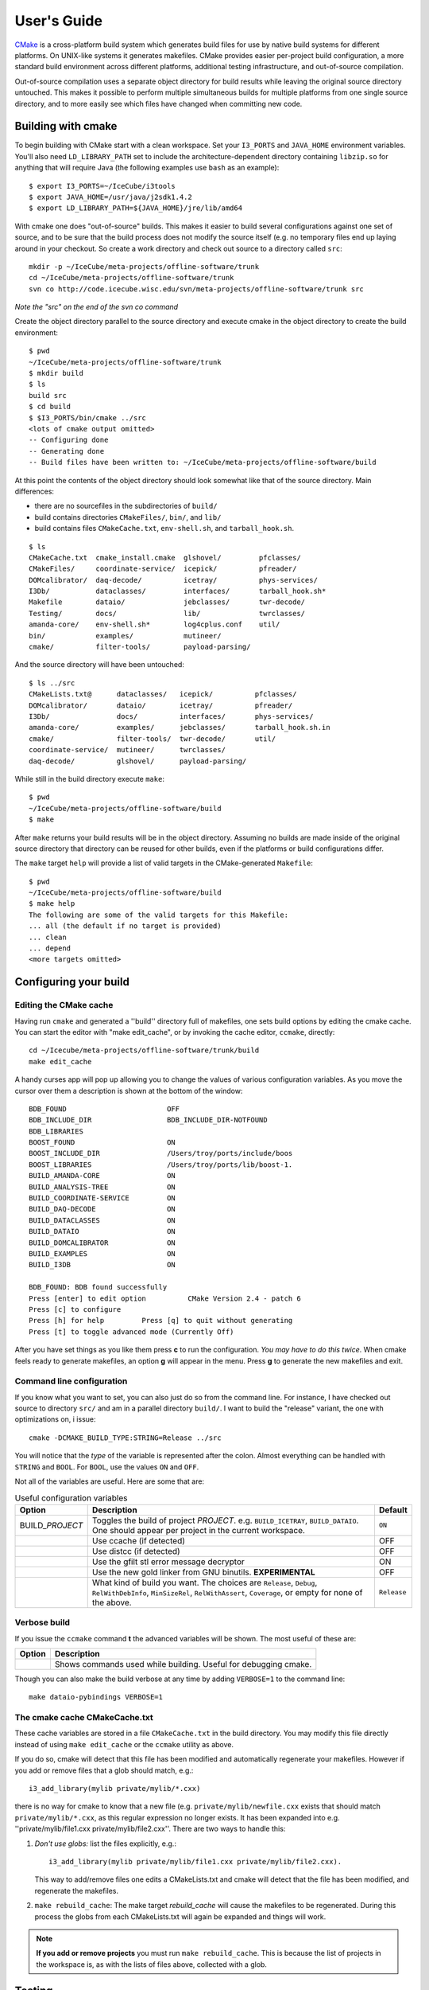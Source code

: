 User's Guide
------------

.. highlight:: sh 

`CMake <http://www.cmake.org/>`_ is a cross-platform build system which
generates build files for use by native build systems for different
platforms.  On UNIX-like systems it generates makefiles.  CMake provides 
easier per-project build configuration, a more standard build
environment across different platforms, additional testing infrastructure, 
and out-of-source compilation.

Out-of-source compilation uses a separate object directory for build
results while leaving the original source directory untouched.  This
makes it possible to perform multiple simultaneous builds for multiple
platforms from one single source directory, and to more easily see 
which files have changed when committing new code.

Building with cmake
^^^^^^^^^^^^^^^^^^^

To begin building with CMake start with a clean workspace.  Set your
``I3_PORTS`` and ``JAVA_HOME`` environment variables.  You'll also need
``LD_LIBRARY_PATH`` set to include the architecture-dependent directory
containing ``libzip.so`` for anything that will require Java (the
following examples use ``bash`` as an example)::

  $ export I3_PORTS=~/IceCube/i3tools
  $ export JAVA_HOME=/usr/java/j2sdk1.4.2
  $ export LD_LIBRARY_PATH=${JAVA_HOME}/jre/lib/amd64

With cmake one does "out-of-source" builds.  This makes it easier to
build several configurations against one set of source, and to be sure
that the build process does not modify the source itself (e.g. no
temporary files end up laying around in your checkout.  So create a
work directory and check out source to a directory called ``src``:

::

  mkdir -p ~/IceCube/meta-projects/offline-software/trunk
  cd ~/IceCube/meta-projects/offline-software/trunk
  svn co http://code.icecube.wisc.edu/svn/meta-projects/offline-software/trunk src

*Note the "src" on the end of the svn co command*

Create the object directory parallel to the source directory and
execute cmake in the object directory to create the build environment::

  $ pwd
  ~/IceCube/meta-projects/offline-software/trunk
  $ mkdir build
  $ ls
  build src
  $ cd build
  $ $I3_PORTS/bin/cmake ../src
  <lots of cmake output omitted>
  -- Configuring done
  -- Generating done
  -- Build files have been written to: ~/IceCube/meta-projects/offline-software/build
                    
At this point the contents of the object directory should look
somewhat like that of the source directory.  Main differences:

* there are no sourcefiles in the subdirectories of ``build/``
* build contains directories ``CMakeFiles/``, ``bin/``, and ``lib/``
* build contains files ``CMakeCache.txt``, ``env-shell.sh``, 
  and ``tarball_hook.sh``.

::

  $ ls
  CMakeCache.txt  cmake_install.cmake  glshovel/         pfclasses/
  CMakeFiles/     coordinate-service/  icepick/          pfreader/
  DOMcalibrator/  daq-decode/          icetray/          phys-services/
  I3Db/           dataclasses/         interfaces/       tarball_hook.sh*
  Makefile        dataio/              jebclasses/       twr-decode/
  Testing/        docs/                lib/              twrclasses/
  amanda-core/    env-shell.sh*        log4cplus.conf    util/
  bin/            examples/            mutineer/
  cmake/          filter-tools/        payload-parsing/

And the source directory will have been untouched::

  $ ls ../src
  CMakeLists.txt@      dataclasses/   icepick/          pfclasses/
  DOMcalibrator/       dataio/        icetray/          pfreader/
  I3Db/                docs/          interfaces/       phys-services/
  amanda-core/         examples/      jebclasses/       tarball_hook.sh.in
  cmake/               filter-tools/  twr-decode/       util/ 
  coordinate-service/  mutineer/      twrclasses/
  daq-decode/          glshovel/      payload-parsing/  
  
While still in the build directory execute ``make``::

  $ pwd
  ~/IceCube/meta-projects/offline-software/build
  $ make

After ``make`` returns your build results will be in the
object directory.  Assuming no builds are made inside of the original
source directory that directory can be reused for other builds, even if
the platforms or build configurations differ.

The ``make`` target ``help`` will provide a list of
valid targets in the CMake-generated ``Makefile``::

  $ pwd
  ~/IceCube/meta-projects/offline-software/build
  $ make help
  The following are some of the valid targets for this Makefile:
  ... all (the default if no target is provided)
  ... clean
  ... depend
  <more targets omitted>

.. _rebuild_cache: 

Configuring your build
^^^^^^^^^^^^^^^^^^^^^^

Editing the CMake cache
"""""""""""""""""""""""

Having run ``cmake`` and generated a ''build'' directory full of
makefiles, one sets build options by editing the cmake cache.  You can
start the editor with "make edit_cache", or by invoking the cache
editor, ``ccmake``, directly::

  cd ~/Icecube/meta-projects/offline-software/trunk/build
  make edit_cache

A handy curses app will pop up allowing you to change the values of
various configuration variables.  As you move the cursor over them a
description is shown at the bottom of the window::

  BDB_FOUND                        OFF                           
  BDB_INCLUDE_DIR                  BDB_INCLUDE_DIR-NOTFOUND      
  BDB_LIBRARIES                                                  
  BOOST_FOUND                      ON                            
  BOOST_INCLUDE_DIR                /Users/troy/ports/include/boos
  BOOST_LIBRARIES                  /Users/troy/ports/lib/boost-1.
  BUILD_AMANDA-CORE                ON                            
  BUILD_ANALYSIS-TREE              ON                            
  BUILD_COORDINATE-SERVICE         ON                            
  BUILD_DAQ-DECODE                 ON                            
  BUILD_DATACLASSES                ON                            
  BUILD_DATAIO                     ON                            
  BUILD_DOMCALIBRATOR              ON                            
  BUILD_EXAMPLES                   ON                            
  BUILD_I3DB                       ON                            

  BDB_FOUND: BDB found successfully                                
  Press [enter] to edit option          CMake Version 2.4 - patch 6
  Press [c] to configure
  Press [h] for help         Press [q] to quit without generating
  Press [t] to toggle advanced mode (Currently Off)

 
After you have set things as you like them press **c** to run the
configuration.  *You may have to do this twice*.  When cmake feels
ready to generate makefiles, an option **g** will appear in the menu.
Press **g** to generate the new makefiles and exit.

Command line configuration
""""""""""""""""""""""""""

If you know what you want to set, you can also just do so from the
command line.  For instance, I have checked out source to directory
``src/`` and am in a parallel directory ``build/``.  I want to build
the "release" variant, the one with optimizations on, i issue::

   cmake -DCMAKE_BUILD_TYPE:STRING=Release ../src

You will notice that the *type* of the variable is represented after
the colon.  Almost everything can be handled with ``STRING`` and
``BOOL``.  For ``BOOL``, use the values ``ON`` and ``OFF``.

Not all of the variables are useful.  Here are some that are:

.. _USE_GFILT: use_gfilt
.. _CMAKE_BUILD_TYPE:
.. _Release:
.. index:: 
   pair: CMAKE_BUILD_TYPE; Release
.. _Debug:
.. index:: 
   pair: CMAKE_BUILD_TYPE; Debug
.. _RelWithDebInfo:
.. index:: 
   pair: CMAKE_BUILD_TYPE; RelWithDebInfo

.. list-table:: Useful configuration variables 
   :header-rows: 1
   
   * - Option
     - Description
     - Default
   * - BUILD\_\ *PROJECT*
     - Toggles the build of project *PROJECT*.
       e.g. ``BUILD_ICETRAY``, ``BUILD_DATAIO``.  One should appear
       per project in the current workspace.
     - ``ON``  	   
   * - .. attribute:: USE_CCACHE
     - Use ccache (if detected)
     - OFF
   * - .. attribute:: USE_DISTCC
     - Use distcc (if detected)
     - OFF
   * - .. attribute:: USE_GFILT
     - Use the gfilt stl error message decryptor
     - ON
   * - .. attribute:: USE_GOLD
     - Use the new gold linker from GNU binutils. **EXPERIMENTAL**
     - OFF
   * - .. attribute:: CMAKE_BUILD_TYPE
     - What kind of build you want.  The choices are ``Release``, ``Debug``, ``RelWithDebInfo``, ``MinSizeRel``, ``RelWithAssert``, ``Coverage``, or empty for none of the above.
     - ``Release``

Verbose build
"""""""""""""

If you issue the ``ccmake`` command **t** the advanced variables
will be shown.  The most useful of these are:

===========================================  ======================
Option                                       Description
===========================================  ======================
.. attribute:: CMAKE_VERBOSE_MAKEFILE        Shows commands used while building.  Useful for debugging cmake.
===========================================  ======================

.. index:: VERBOSE

Though you can also make the build verbose at any time by adding
``VERBOSE=1`` to the command line::

  make dataio-pybindings VERBOSE=1

The cmake cache CMakeCache.txt
""""""""""""""""""""""""""""""

These cache variables are stored in a file ``CMakeCache.txt`` in the
build directory.  You may modify this file directly instead of using
``make edit_cache`` or the ``ccmake`` utility as above.

If you do so, cmake will detect that this file has been modified and
automatically regenerate your makefiles.  However if you add or remove
files that a glob should match, e.g.::


  i3_add_library(mylib private/mylib/*.cxx)


there is no way for cmake to know that a new file
(e.g. ``private/mylib/newfile.cxx`` exists that should match
``private/mylib/*.cxx``, as this regular expression no longer exists.
It has been expanded into e.g. ''private/mylib/file1.cxx
private/mylib/file2.cxx''.  There are two ways to handle this:

1. *Don't use globs:* list the files explicitly,
   e.g.::

     i3_add_library(mylib private/mylib/file1.cxx private/mylib/file2.cxx).  

   This way to add/remove files one edits a
   CMakeLists.txt and cmake will detect that the file has been
   modified, and regenerate the makefiles.

#. ``make rebuild_cache``: The make target *rebuild_cache* will
   cause the makefiles to be regenerated.  During this process the
   globs from each CMakeLists.txt will again be expanded and things
   will work.

.. note::

  **If you add or remove projects** you must run ``make
  rebuild_cache``.  This is because the list of projects in the
  workspace is, as with the lists of files above, collected with a
  glob.


.. * optimizations vs. debugging:  see `CMAKE_BUILD_TYPE`
.. * verbose builds, see `CMAKE_VERBOSE_MAKEFILES` 

.. _testdriver:

Testing
^^^^^^^

Projects that have test executables or scripts will have their tests
run when ``make test`` is issued.  Test binaries are found in
``$I3_BUILD/bin``, the workspace target *test-bins* will build these
test binaries. Python tests do not need building.

The testing system is `CTest <http://www.cmake.org/cmake/help/v2.8.8/ctest.html>`_.
To run tests only from a single project, do::

  ctest -R <ProjectName>

For example, ``ctest -R icetray`` will run the icetray tests. Hint: The argument
may be a full regular expression. The command ``ctest -R icetray.*py``
runs all icetray tests implemented in Python (if there are any).

To see output from the tests for debugging, use option ``-V``.

Information on how to write C++ tests with I3Tests can be found here :doc:`i3test`

.. [wiki:CMakeAddProject   Adding a project]

.. [wiki:CMakeReference   CMakeLists.txt Reference]


